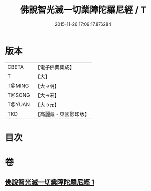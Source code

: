 #+TITLE: 佛說智光滅一切業障陀羅尼經 / T
#+DATE: 2015-11-26 17:09:17.876284
* 版本
 |     CBETA|【電子佛典集成】|
 |         T|【大】     |
 |    T@MING|【大→明】   |
 |    T@SONG|【大→宋】   |
 |    T@YUAN|【大→元】   |
 |       TKD|【高麗藏・東國影印版】|

* 目次
* 卷
** [[file:KR6j0630_001.txt][佛說智光滅一切業障陀羅尼經 1]]
